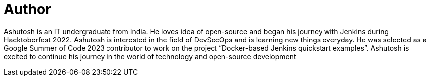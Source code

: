 = Author
:page-author_name: Ashutosh Saxena
:page-github: ash-sxn
:page-twitter: ash_sxn
:page-linkedin: ashutosh-saxena-302510219
:page-authoravatar: ../../images/images/avatars/ash-sxn.jpg

Ashutosh is an IT undergraduate from India. He loves idea of open-source and began his journey with Jenkins during Hacktoberfest 2022. Ashutosh is interested in the field of DevSecOps and is learning new things everyday. He was selected as a Google Summer of Code 2023 contributor to work on the project “Docker-based Jenkins quickstart examples”. Ashutosh is excited to continue his journey in the world of technology and open-source development
